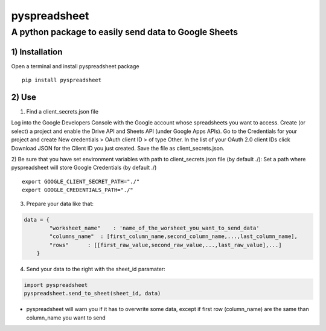 pyspreadsheet
=====

A python package to easily send data to Google Sheets
~~~~~~~~~~~~~~~~~~~~~~~~~~~~~~~~~~~~~~~~~~~~~~~~~~~~~


1) Installation
'''''''''''''''

Open a terminal and install pyspreadsheet package

::

    pip install pyspreadsheet


2) Use
''''''

1) Find a client_secrets.json file

Log into the Google Developers Console with the Google account whose spreadsheets you want to access. Create (or select) a project and enable the Drive API and Sheets API (under Google Apps APIs).
Go to the Credentials for your project and create New credentials > OAuth client ID > of type Other. In the list of your OAuth 2.0 client IDs click Download JSON for the Client ID you just created. Save the file as client_secrets.json.


2) Be sure that you have set environment variables with path to client_secrets.json file (by default ./):
Set a path where pyspreadsheet will store Google Credentials (by default ./)


::

    export GOOGLE_CLIENT_SECRET_PATH="./"
    export GOOGLE_CREDENTIALS_PATH="./"

3) Prepare your data like that:


.. code:: python

    data = {
            "worksheet_name"    : 'name_of_the_worsheet_you_want_to_send_data'
            "columns_name"  : [first_column_name,second_column_name,...,last_column_name],
            "rows"      : [[first_raw_value,second_raw_value,...,last_raw_value],...]
        }

4) Send your data to the right with the sheet_id paramater:


.. code:: python

    import pyspreadsheet
    pyspreadsheet.send_to_sheet(sheet_id, data)

- pyspreadsheet will warn you if it has to overwrite some data, except if first row (column_name) are the same than column_name you want to send
